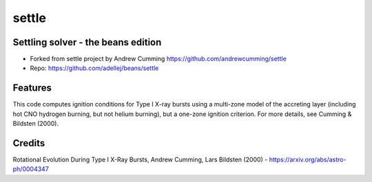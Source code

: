 ======
settle
======

Settling solver - the beans edition
-----------------------------------------------------------------

* Forked from settle project by Andrew Cumming
  https://github.com/andrewcumming/settle
* Repo: https://github.com/adellej/beans/settle


Features
--------

This code computes ignition conditions for Type I X-ray bursts using a multi-zone model of the accreting layer (including hot CNO hydrogen burning, but not helium burning), but a one-zone ignition criterion. For more details, see Cumming & Bildsten (2000).

Credits
-------

Rotational Evolution During Type I X-Ray Bursts, Andrew Cumming, Lars Bildsten (2000) - https://arxiv.org/abs/astro-ph/0004347


